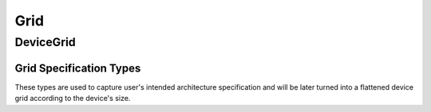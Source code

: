 ========
Grid
========

DeviceGrid
-------

.. doxygenclass:: DeviceGrid
   :project: vpr
   :members:

-------
Grid Specification Types
-------

These types are used to capture user's intended architecture specification and will be later turned into a flattened device grid according to the device's size.

.. doxygenstruct:: t_grid_loc_spec
   :project: vpr
   :members:

.. doxygenstruct:: t_grid_loc_def
   :project: vpr
   :members:
   